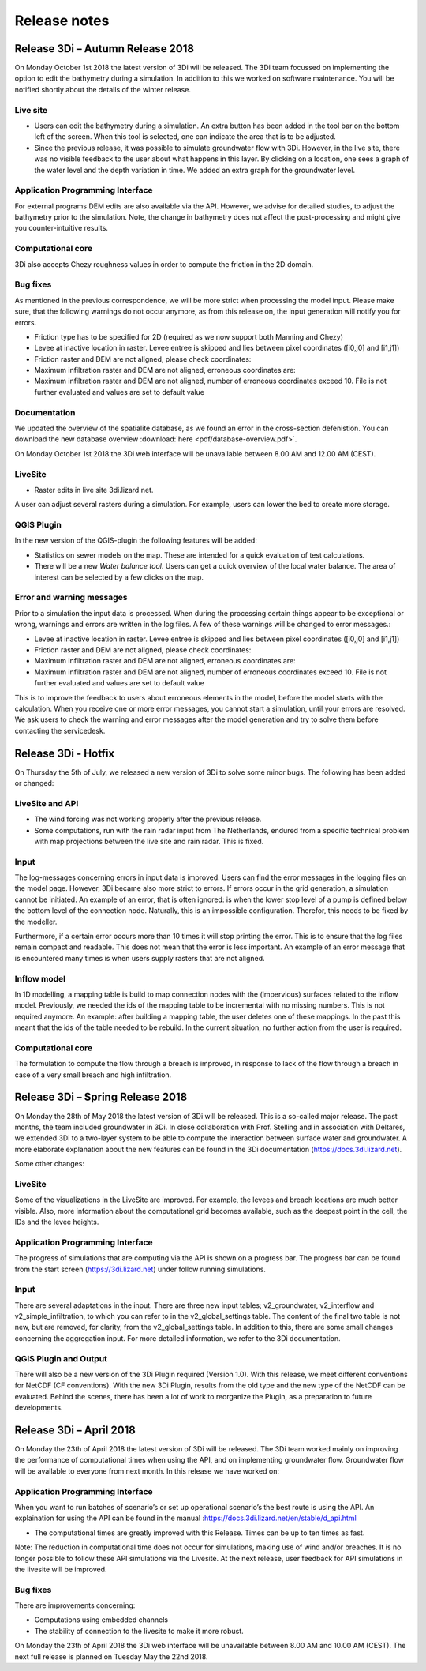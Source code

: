 Release notes
=============

Release 3Di – Autumn Release 2018  
+++++++++++++++++++++++++++++++++++++++++++++

On Monday October 1st 2018 the latest version of 3Di will be released. The 3Di team focussed on implementing the option to edit the bathymetry during a simulation. In addition to this we worked on software maintenance. You will be notified shortly about the details of the winter release. 

Live site
^^^^^^^^^^^^
- Users can edit the bathymetry during a simulation. An extra button has been added in the tool bar on the bottom left of the screen. When this tool is selected, one can indicate the area that is to be adjusted. 
- Since the previous release, it was possible to simulate groundwater flow with 3Di. However, in the live site, there was no visible feedback to the user about what happens in this layer. By clicking on a location, one sees a graph of the water level and the depth variation in time. We added an extra graph for the groundwater level.

Application Programming Interface
^^^^^^^^^^^^^^^^^^^^^^^^^^^^^^^^^^^^
For external programs DEM edits are also available via the API. However, we advise for detailed studies, to adjust the bathymetry prior to the simulation. Note, the change in bathymetry does not affect the post-processing and might give you counter-intuitive results.

Computational core
^^^^^^^^^^^^^^^^^^^^^^
3Di also accepts Chezy roughness values in order to compute the friction in the 2D domain.

Bug fixes
^^^^^^^^^^^^^^
As mentioned in the previous correspondence, we will be more strict when processing the model input. Please make sure, that the following warnings do not occur anymore, as from this release on, the input generation will notify you for errors.

- Friction type has to be specified for 2D (required as we now support both Manning and Chezy)
- Levee at inactive location in raster. Levee entree is skipped and lies between pixel coordinates ([i0,j0] and [i1,j1])
- Friction raster and DEM are not aligned, please check coordinates:
- Maximum infiltration raster and DEM are not aligned, erroneous coordinates are:
- Maximum infiltration raster and DEM are not aligned, number of erroneous coordinates exceed 10. File is not further evaluated and values are set to default value

Documentation
^^^^^^^^^^^^^^^^
We updated the overview of the spatialite database, as we found an error in the cross-section defenistion. You can download the new database overview :download:`here <pdf/database-overview.pdf>`.

On Monday October 1st 2018 the 3Di web interface will be unavailable between 8.00 AM and 12.00 AM (CEST). 


LiveSite
^^^^^^^^^^
- Raster edits in live site 3di.lizard.net.

A user can adjust several rasters during a simulation. For example, users can lower the bed to create more storage.

QGIS Plugin 
^^^^^^^^^^^^^^^^
In the new version of the QGIS-plugin the following features will be added: 

- Statistics on sewer models on the map. These are intended for a quick evaluation of test calculations. 
- There will be a new *Water balance tool*. Users can get a quick overview of the local water balance. The area of interest can be selected by a few clicks on the map.

Error and warning messages
^^^^^^^^^^^^^^^^^^^^^^^^^^^
Prior to a simulation the input data is processed. When during the processing certain things appear to be exceptional or wrong, warnings and errors are written in the log files.  A few of these warnings will be changed to error messages.:

- Levee at inactive location in raster. Levee entree is skipped and lies between pixel coordinates ([i0,j0] and [i1,j1])
- Friction raster and DEM are not aligned, please check coordinates:
- Maximum infiltration raster and DEM are not aligned, erroneous coordinates are:
- Maximum infiltration raster and DEM are not aligned, number of erroneous coordinates exceed 10. File is not further evaluated and values are set to default value

This is to improve the feedback to users about erroneous elements in the model, before the model starts with the calculation. When you receive one or more error messages, you cannot start a simulation, until your errors are resolved. We ask users to check the warning and error messages after the model generation and try to solve them before contacting the servicedesk. 


Release 3Di - Hotfix
+++++++++++++++++++++++++

On Thursday the 5th of July, we released a new version of 3Di to solve some minor bugs. The following has been added or changed:


LiveSite and API
^^^^^^^^^^^^^^^^^^^^
- The wind forcing was not working properly after the previous release.

- Some computations, run with the rain radar input from The Netherlands, endured from a specific technical problem with map projections between the live site and rain radar. This is fixed.

Input
^^^^^^^^
The log-messages concerning errors in input data is improved. Users can find the error messages in the logging files on the model page. However, 3Di became also more strict to errors. If errors occur in the grid generation, a simulation cannot be initiated. An example of an error, that is often ignored: is when the lower stop level of a pump is defined below the bottom level of the connection node. Naturally, this is an impossible configuration. Therefor, this needs to be fixed by the modeller. 

Furthermore, if a certain error occurs more than 10 times it will stop printing the error. This is to ensure that the log files remain compact and readable. This does not mean that the error is less important. An example of an error message that is encountered many times is when users supply rasters that are not aligned. 


Inflow model
^^^^^^^^^^^^^^^^
In 1D modelling, a mapping table is build to map connection nodes with the (impervious) surfaces related to the inflow model. Previously, we needed the ids of the mapping table to be incremental with no missing numbers. This is not required anymore. An example: after building a mapping table, the user deletes one of these mappings. In the past this meant that the ids of the table needed to be rebuild. In the current situation, no further action from the user is required. 

Computational core
^^^^^^^^^^^^^^^^^^^^

The formulation to compute the flow through a breach is improved, in response to lack of the flow through a breach in case of a very small breach and high infiltration. 


Release 3Di – Spring Release 2018  
+++++++++++++++++++++++++++++++++++++

On Monday the 28th of May 2018 the latest version of 3Di will be released. This is a so-called major release. The past months, the team included groundwater in 3Di. In close collaboration with Prof. Stelling and in association with Deltares, we extended 3Di to a two-layer system to be able to compute the interaction between surface water and groundwater. A more elaborate explanation about the new features can be found in the 3Di documentation (https://docs.3di.lizard.net).

Some other changes:
 
LiveSite
^^^^^^^^^^^^^^^^
Some of the visualizations in the LiveSite are improved. For example, the levees and breach locations are much better visible. Also, more information about the computational grid becomes available, such as the deepest point in the cell, the IDs and the levee heights.

Application Programming Interface
^^^^^^^^^^^^^^^^^^^^^^^^^^^^^^^^^^^^
The progress of simulations that are computing via the API is shown on a progress bar. The progress bar can be found from the start screen (https://3di.lizard.net) under follow running simulations.

Input
^^^^^^^^

There are several adaptations in the input. There are three new input tables; v2_groundwater, v2_interflow and v2_simple_infiltration, to which you can refer to in the v2_global_settings table. The content of the final two table is not new, but are removed, for clarity, from the v2_global_settings table. In addition to this, there are some small changes concerning the aggregation input. For more detailed information, we refer to the 3Di documentation. 

QGIS Plugin and Output
^^^^^^^^^^^^^^^^^^^^^^^^

There will also be a new version of the 3Di Plugin required (Version 1.0). With this release, we meet different conventions for NetCDF (CF conventions). With the new 3Di Plugin, results from the old type and the new type of the NetCDF can be evaluated. Behind the scenes, there has been a lot of work to reorganize the Plugin, as a preparation to future developments. 

 

Release 3Di – April 2018  
++++++++++++++++++++++++++++++

On Monday the 23th of April 2018 the latest version of 3Di will be released. The 3Di team worked mainly on improving the performance of computational times when using the API, and on implementing groundwater flow. Groundwater flow will be available to everyone from next month. In this release we have worked on:

 
Application Programming Interface
^^^^^^^^^^^^^^^^^^^^^^^^^^^^^^^^^^^
When you want to run batches of scenario’s or set up operational scenario’s the best route is using the API. An explaination for using the API can be found in the manual
:https://docs.3di.lizard.net/en/stable/d_api.html

- The computational times are greatly improved with this Release. Times can be up to ten times as fast.

Note: 
The reduction in computational time does not occur for simulations, making use of wind and/or breaches. It is no longer possible to follow these API simulations via the Livesite. At the next release, user feedback for API simulations in the livesite will be improved. 

Bug fixes
^^^^^^^^^^^^

There are improvements concerning:

-	Computations using embedded channels

-	The stability of connection to the livesite to make it more robust.
 

On Monday the 23th of April 2018  the 3Di web interface will be unavailable between 8.00 AM and 10.00 AM (CEST). The next full release is planned on Tuesday May the 22nd  2018.
